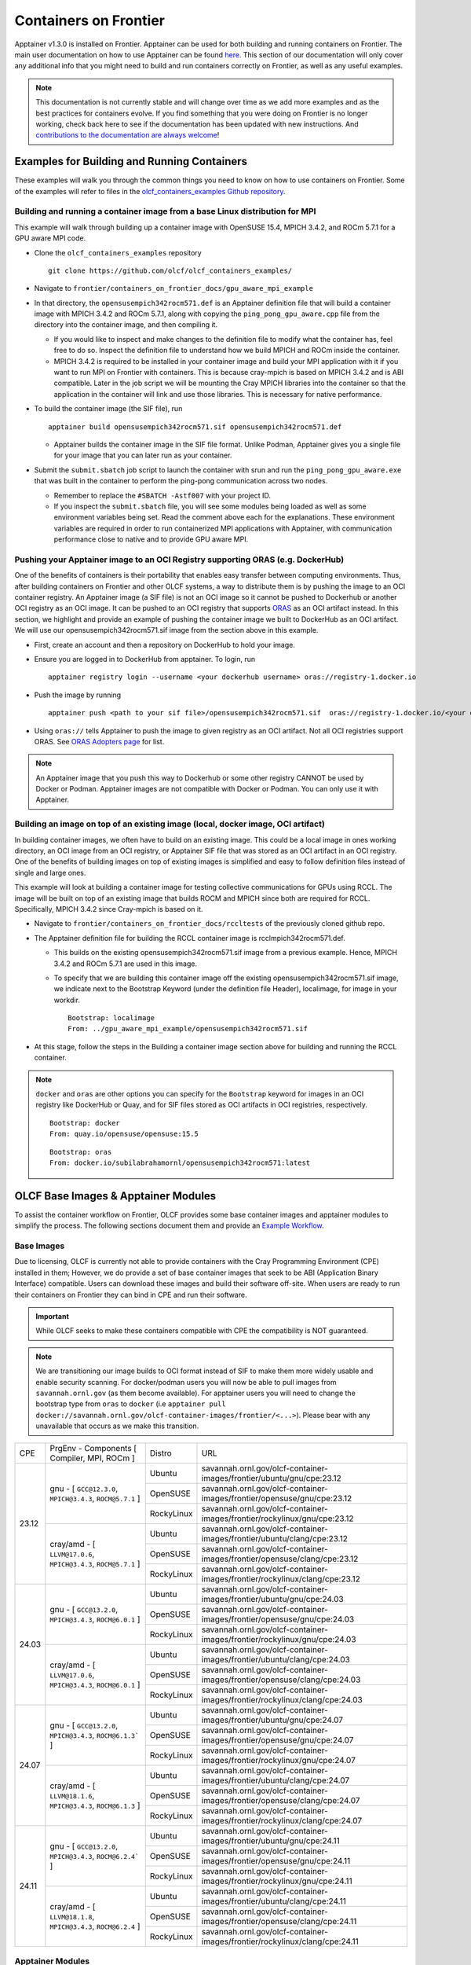 .. _containers-on-frontier:

**********************
Containers on Frontier
**********************

Apptainer v1.3.0 is installed on Frontier. Apptainer can be used for both building
and running containers on Frontier. The main user documentation on how to use Apptainer
can be found `here <https://apptainer.org/docs/user/main/index.html>`__. This section of our documentation
will only cover any additional info that you might need to build and run containers correctly
on Frontier, as well as any useful examples.


.. note::
   This documentation is not currently stable and will change over time as we add more examples and as the best practices for containers evolve. If you find something
   that you were doing on Frontier is no longer working, check back here to see if the documentation has been
   updated with new instructions. And `contributions to the documentation are always welcome <https://docs.olcf.ornl.gov/contributing/index.html>`_!



Examples for Building and Running Containers
--------------------------------------------

These examples will walk you through the common things you need to know on how to use 
containers on Frontier. Some of the examples will refer to files in the
`olcf_containers_examples Github repository <https://github.com/olcf/olcf_containers_examples/>`_.

Building and running a container image from a base Linux distribution for MPI
^^^^^^^^^^^^^^^^^^^^^^^^^^^^^^^^^^^^^^^^^^^^^^^^^^^^^^^^^^^^^^^^^^^^^^^^^^^^^

This example will walk through building up a container image with OpenSUSE 15.4, MPICH 3.4.2, and ROCm 5.7.1
for a GPU aware MPI code.

* Clone the ``olcf_containers_examples`` repository

  ::

     git clone https://github.com/olcf/olcf_containers_examples/

* Navigate to ``frontier/containers_on_frontier_docs/gpu_aware_mpi_example``
* In that directory, the ``opensusempich342rocm571.def`` is an Apptainer definition file that will build a container image with MPICH 3.4.2 and ROCm 5.7.1, along with copying the ``ping_pong_gpu_aware.cpp`` file from the directory into the container image, and then compiling it.

  * If you would like to inspect and make changes to the definition file to modify what the container has, feel free to do so. Inspect the definition file to understand how we build MPICH and ROCm inside the container.
  * MPICH 3.4.2 is required to be installed in your container image and build your MPI application with it if you want to run MPI on Frontier with containers. This is because cray-mpich is based on MPICH 3.4.2 and is ABI compatible. Later in the job script we will be mounting the Cray MPICH libraries into the container so that the application in the container will link and use those libraries. This is necessary for native performance.

* To build the container image (the SIF file), run
  ::

     apptainer build opensusempich342rocm571.sif opensusempich342rocm571.def


  * Apptainer builds the container image in the SIF file format. Unlike Podman, Apptainer gives you a single file for your image that you can later run as your container.

* Submit the ``submit.sbatch`` job script to launch the container with srun and run the ``ping_pong_gpu_aware.exe`` that was built in the container to perform the ping-pong communication across two nodes.

  * Remember to replace the ``#SBATCH -Astf007`` with your project ID.
  * If you inspect the ``submit.sbatch`` file, you will see some modules being loaded as well as some environment variables being set. Read the comment above each for the explanations. These environment variables are required in order to run containerized MPI applications with Apptainer, with communication performance close to native and to provide GPU aware MPI.


Pushing your Apptainer image to an OCI Registry supporting ORAS (e.g. DockerHub)
^^^^^^^^^^^^^^^^^^^^^^^^^^^^^^^^^^^^^^^^^^^^^^^^^^^^^^^^^^^^^^^^^^^^^^^^^^^^^^^^

One of the benefits of containers is their portability that enables easy transfer between
computing environments. Thus, after building containers on Frontier and other OLCF
systems, a way to distribute them is by pushing the image to an OCI container registry. An
Apptainer image (a SIF file) is not an OCI image so it cannot be pushed to Dockerhub or
another OCI registry as an OCI image. It can be pushed to an OCI registry that supports
`ORAS <https://oras.land/docs/>`_ as an OCI artifact instead. In this section, we
highlight and provide an example of pushing the container image we built to DockerHub as
an OCI artifact. We will use our opensusempich342rocm571.sif image from the section above
in this example.

* First, create an account and then a repository on DockerHub to hold your image.
* Ensure you are logged in to DockerHub from apptainer. To login, run

  ::

    apptainer registry login --username <your dockerhub username> oras://registry-1.docker.io

* Push the image by running

  ::

    apptainer push <path to your sif file>/opensusempich342rocm571.sif  oras://registry-1.docker.io/<your docker username>/<your repo name:tag>

* Using ``oras://`` tells Apptainer to push the image to given registry as an OCI
  artifact. Not all OCI registries support ORAS. See `ORAS Adopters page <https://oras.land/adopters/>`_ for list.

.. note::
   An Apptainer image that you push this way to Dockerhub or some other registry CANNOT be used by Docker or Podman. Apptainer images are not compatible
   with Docker or Podman. You can only use it with Apptainer.

Building an image on top of an existing image (local, docker image, OCI artifact)
^^^^^^^^^^^^^^^^^^^^^^^^^^^^^^^^^^^^^^^^^^^^^^^^^^^^^^^^^^^^^^^^^^^^^^^^^^^^^^^^^

In building container images, we often have to build on an existing image. This could be a local image in ones working directory, an OCI image from an OCI registry, or Apptainer SIF file that was stored as an OCI artifact in an OCI registry. One of the benefits of building images on top of existing images is simplified and easy to follow definition files instead of single and large ones.

This example will look at building a container image for testing collective communications for GPUs using RCCL. The image will be built on top of an existing image that builds ROCM and MPICH since both are required for RCCL. Specifically, MPICH 3.4.2 since Cray-mpich is based on it.


* Navigate to ``frontier/containers_on_frontier_docs/rccltests`` of the previously cloned github repo.
* The Apptainer definition file for building the RCCL container image is rcclmpich342rocm571.def.

  * This builds on the existing opensusempich342rocm571.sif image from a previous example. Hence, MPICH 3.4.2 and ROCm 5.7.1 are used in this image.
  * To specify that we are building this container image off the existing opensusempich342rocm571.sif image, we indicate next to the Bootstrap Keyword (under the definition file Header), localimage, for image in your workdir.

    ::

      Bootstrap: localimage
      From: ../gpu_aware_mpi_example/opensusempich342rocm571.sif

* At this stage, follow the steps in the Building a container image section above for building and running the RCCL container. 

.. note::
   ``docker`` and ``oras`` are other options you can specify for the ``Bootstrap`` keyword
   for images in an OCI registry like DockerHub or Quay, and for SIF files stored as OCI
   artifacts in OCI registries, respectively.
   ::

      Bootstrap: docker
      From: quay.io/opensuse/opensuse:15.5

   ::

      Bootstrap: oras
      From: docker.io/subilabrahamornl/opensusempich342rocm571:latest

OLCF Base Images & Apptainer Modules
-------------------------------------
To assist the container workflow on Frontier, OLCF provides some base container images and apptainer modules to
simplify the process. The following sections document them and provide an `Example Workflow`_.

Base Images
^^^^^^^^^^^

Due to licensing, OLCF is currently not able to provide containers with the Cray Programming Environment (CPE)
installed in them; However, we do provide a set of base container images that seek to be ABI
(Application Binary Interface) compatible. Users can download these images and build their software off-site.
When users are ready to run their containers on Frontier they can bind in CPE and run their software.

.. important::

    While OLCF seeks to make these containers compatible with CPE the compatibility is NOT guaranteed.

.. note::

    We are transitioning our image builds to OCI format instead of SIF to make them more widely usable and enable security
    scanning. For docker/podman users you will now be able to pull images from ``savannah.ornl.gov`` (as them become available).
    For apptainer users you will need to change the bootstrap type from ``oras`` to ``docker``
    (i.e ``apptainer pull docker://savannah.ornl.gov/olcf-container-images/frontier/<...>``). Please bear with any unavailable
    that occurs as we make this transition.

.. table::

    +-------+--------------------------------------------------------------------+------------+--------------------------------------------------------------------------------+
    | CPE   | PrgEnv - Components [ Compiler,  MPI,  ROCm ]                      | Distro     | URL                                                                            |
    +-------+--------+-----------------------------------------------------------+------------+--------------------------------------------------------------------------------+
    | 23.12 | gnu - [ ``GCC@12.3.0``,  ``MPICH@3.4.3``,  ``ROCM@5.7.1`` ]        | Ubuntu     | savannah.ornl.gov/olcf-container-images/frontier/ubuntu/gnu/cpe:23.12          |
    |       |                                                                    +------------+--------------------------------------------------------------------------------+
    |       |                                                                    | OpenSUSE   | savannah.ornl.gov/olcf-container-images/frontier/opensuse/gnu/cpe:23.12        |
    |       |                                                                    +------------+--------------------------------------------------------------------------------+
    |       |                                                                    | RockyLinux | savannah.ornl.gov/olcf-container-images/frontier/rockylinux/gnu/cpe:23.12      |
    |       +--------------------------------------------------------------------+------------+--------------------------------------------------------------------------------+
    |       | cray/amd - [ ``LLVM@17.0.6``,  ``MPICH@3.4.3``,  ``ROCM@5.7.1`` ]  | Ubuntu     | savannah.ornl.gov/olcf-container-images/frontier/ubuntu/clang/cpe:23.12        |
    |       |                                                                    +------------+--------------------------------------------------------------------------------+
    |       |                                                                    | OpenSUSE   | savannah.ornl.gov/olcf-container-images/frontier/opensuse/clang/cpe:23.12      |
    |       |                                                                    +------------+--------------------------------------------------------------------------------+
    |       |                                                                    | RockyLinux | savannah.ornl.gov/olcf-container-images/frontier/rockylinux/clang/cpe:23.12    |
    +-------+--------------------------------------------------------------------+------------+--------------------------------------------------------------------------------+
    | 24.03 | gnu - [ ``GCC@13.2.0``,  ``MPICH@3.4.3``,  ``ROCM@6.0.1`` ]        | Ubuntu     | savannah.ornl.gov/olcf-container-images/frontier/ubuntu/gnu/cpe:24.03          |
    |       |                                                                    +------------+--------------------------------------------------------------------------------+
    |       |                                                                    | OpenSUSE   | savannah.ornl.gov/olcf-container-images/frontier/opensuse/gnu/cpe:24.03        |
    |       |                                                                    +------------+--------------------------------------------------------------------------------+
    |       |                                                                    | RockyLinux | savannah.ornl.gov/olcf-container-images/frontier/rockylinux/gnu/cpe:24.03      |
    |       +--------------------------------------------------------------------+------------+--------------------------------------------------------------------------------+
    |       | cray/amd - [ ``LLVM@17.0.6``,  ``MPICH@3.4.3``,  ``ROCM@6.0.1`` ]  | Ubuntu     | savannah.ornl.gov/olcf-container-images/frontier/ubuntu/clang/cpe:24.03        |
    |       |                                                                    +------------+--------------------------------------------------------------------------------+
    |       |                                                                    | OpenSUSE   | savannah.ornl.gov/olcf-container-images/frontier/opensuse/clang/cpe:24.03      |
    |       |                                                                    +------------+--------------------------------------------------------------------------------+
    |       |                                                                    | RockyLinux | savannah.ornl.gov/olcf-container-images/frontier/rockylinux/clang/cpe:24.03    |
    +-------+--------------------------------------------------------------------+------------+--------------------------------------------------------------------------------+
    | 24.07 | gnu - [ ``GCC@13.2.0``,  ``MPICH@3.4.3``,  ``ROCM@6.1.3``` ]       | Ubuntu     | savannah.ornl.gov/olcf-container-images/frontier/ubuntu/gnu/cpe:24.07          |
    |       |                                                                    +------------+--------------------------------------------------------------------------------+
    |       |                                                                    | OpenSUSE   | savannah.ornl.gov/olcf-container-images/frontier/opensuse/gnu/cpe:24.07        |
    |       |                                                                    +------------+--------------------------------------------------------------------------------+
    |       |                                                                    | RockyLinux | savannah.ornl.gov/olcf-container-images/frontier/rockylinux/gnu/cpe:24.07      |
    |       +--------------------------------------------------------------------+------------+--------------------------------------------------------------------------------+
    |       | cray/amd - [ ``LLVM@18.1.6``,  ``MPICH@3.4.3``,  ``ROCM@6.1.3`` ]  | Ubuntu     | savannah.ornl.gov/olcf-container-images/frontier/ubuntu/clang/cpe:24.07        |
    |       |                                                                    +------------+--------------------------------------------------------------------------------+
    |       |                                                                    | OpenSUSE   | savannah.ornl.gov/olcf-container-images/frontier/opensuse/clang/cpe:24.07      |
    |       |                                                                    +------------+--------------------------------------------------------------------------------+
    |       |                                                                    | RockyLinux | savannah.ornl.gov/olcf-container-images/frontier/rockylinux/clang/cpe:24.07    |
    +-------+--------------------------------------------------------------------+------------+--------------------------------------------------------------------------------+
    | 24.11 | gnu - [ ``GCC@13.2.0``,  ``MPICH@3.4.3``,  ``ROCM@6.2.4``` ]       | Ubuntu     | savannah.ornl.gov/olcf-container-images/frontier/ubuntu/gnu/cpe:24.11          |
    |       |                                                                    +------------+--------------------------------------------------------------------------------+
    |       |                                                                    | OpenSUSE   | savannah.ornl.gov/olcf-container-images/frontier/opensuse/gnu/cpe:24.11        |
    |       |                                                                    +------------+--------------------------------------------------------------------------------+
    |       |                                                                    | RockyLinux | savannah.ornl.gov/olcf-container-images/frontier/rockylinux/gnu/cpe:24.11      |
    |       +--------------------------------------------------------------------+------------+--------------------------------------------------------------------------------+
    |       | cray/amd - [ ``LLVM@18.1.8``,  ``MPICH@3.4.3``,  ``ROCM@6.2.4`` ]  | Ubuntu     | savannah.ornl.gov/olcf-container-images/frontier/ubuntu/clang/cpe:24.11        |
    |       |                                                                    +------------+--------------------------------------------------------------------------------+
    |       |                                                                    | OpenSUSE   | savannah.ornl.gov/olcf-container-images/frontier/opensuse/clang/cpe:24.11      |
    |       |                                                                    +------------+--------------------------------------------------------------------------------+
    |       |                                                                    | RockyLinux | savannah.ornl.gov/olcf-container-images/frontier/rockylinux/clang/cpe:24.11    |
    +-------+--------------------------------------------------------------------+------------+--------------------------------------------------------------------------------+

Apptainer Modules
^^^^^^^^^^^^^^^^^
.. warning::

    The modules described in this section are experimental!

To make the use of apptainer easier, OLCF provides some modules that automatically bind in the needed libraries to run
apptainer with the host mpi and rocm. To accsess these modules load ``olcf-container-tools``. You should then see two
modules ``apptainer-enable-mpi`` and ``apptainer-enable-gpu``.

Example Workflow
^^^^^^^^^^^^^^^^
To see how one might use these containers and modules we have an example of building and running lammps. You can
find examples for cpu and gpu lammps runs `here <https://github.com/olcf/olcf_containers_examples/tree/main/frontier/containers_on_frontier_docs/apptainer_wrappers_lammps>`_.
Clone the git repo onto Frontier (or any ``x86_64`` machine), navigate to the correct folder and run:

.. code-block::

    apptainer build lammps.sif lammps.def

After the image is built, transfer it to Frontier if it's on another machine, and run it by submitting the
``submit.slurm`` batch script that accompanies it.

.. warning::

   The modules should be loaded only for running, such as in an interactive or batch job. They should not be loaded before ``apptainer build`` due to environment variables
   it sets that interfere with the build process. If you load the modules and try to do an ``apptainer build``, you might encounter
   an error like
   ::

        FATAL:   container creation failed: mount hook function failure: mount /opt/cray->/opt/cray error: while mounting /opt/cray: destination /opt/cray doesn't exist in container

Some Restrictions and Tips
--------------------------

* Some packages (like ``openssh`` on an OpenSUSE container) cannot currently be installed during your container build. This is because containers are restricted to a single user id and group id. Some package installs might try to create a new user inside the container with the ``useradd`` command, which will fail. So you will need to find workarounds or alternatives for any packages that try to do this.
* The ``cray-mpich-abi`` module does not provide ``libmpicxx.so``, only ``libmpi.so`` and ``libmpifort.so``. As a hacky solution in case your application in the container needs ``libmpicxx.so`` from the host, you can create a symlink named ``libmpicxx.so`` somewhere that links to ``${CRAY_MPICH_DIR}/lib/libmpi_cray.so`` and then mount that symlink into the container (while making sure the ``${CRAY_MPICH_DIR}/lib`` location is already mounted in the container).
* If you get an error like ``FATAL:   While performing build: conveyor failed to get: while fetching library image: cached file hash(sha256:247d71d79a3be5d59c5b83eba3210ebed215fc5da16c556445ffbe797bbe1494) and expected hash(sha256:d0c01238c6c344a460076367063fda56f8fb32569aae782c408f8d20d0920757) does not match`` when pulling an Apptainer image from an ORAS registry, try passing the flag ``--disable-cache`` flag to the ``apptainer build`` or ``apptainer pull`` command. You can also set the ``APPTAINER_CACHEDIR`` environment variable to a directory in ``/tmp``, which will also solve the problem.
